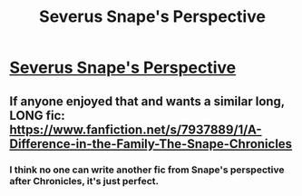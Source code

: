 #+TITLE: Severus Snape's Perspective

* [[http://www.reddit.com/r/WritingPrompts/comments/2f9s10/wp_write_a_seemingly_innocent_story_that_could/ck79u9c][Severus Snape's Perspective]]
:PROPERTIES:
:Score: 23
:DateUnix: 1409704595.0
:DateShort: 2014-Sep-03
:FlairText: Promotion
:END:

** If anyone enjoyed that and wants a similar long, LONG fic: [[https://www.fanfiction.net/s/7937889/1/A-Difference-in-the-Family-The-Snape-Chronicles]]
:PROPERTIES:
:Score: 7
:DateUnix: 1409705239.0
:DateShort: 2014-Sep-03
:END:

*** I think no one can write another fic from Snape's perspective after Chronicles, it's just perfect.
:PROPERTIES:
:Author: Guizkane
:Score: 5
:DateUnix: 1410125330.0
:DateShort: 2014-Sep-08
:END:
